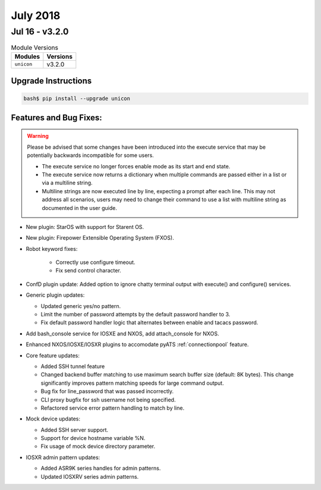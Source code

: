 July 2018
=========


Jul 16 - v3.2.0
---------------

.. csv-table:: Module Versions
    :header: "Modules", "Versions"

        ``unicon``, v3.2.0


Upgrade Instructions
^^^^^^^^^^^^^^^^^^^^

.. code-block:: bash

    bash$ pip install --upgrade unicon

Features and Bug Fixes:
^^^^^^^^^^^^^^^^^^^^^^^

.. warning::

    Please be advised that some changes have been introduced into the execute
    service that may be potentially backwards incompatible for some users.

    - The execute service no longer forces enable mode as its start and end
      state.

    - The execute service now returns a dictionary when multiple commands
      are passed either in a list or via a multiline string.

    - Multiline strings are now executed line by line, expecting a prompt after
      each line. This may not address all scenarios, users may need to change
      their command to use a list with multiline string as documented in the
      user guide.

- New plugin: StarOS with support for Starent OS.

- New plugin: Firepower Extensible Operating System (FXOS).

- Robot keyword fixes:

    - Correctly use configure timeout.

    - Fix send control character.

- ConfD plugin update:
  Added option to ignore chatty terminal output with execute() and configure()
  services.


- Generic plugin updates:

  - Updated generic yes/no pattern.

  - Limit the number of password attempts by the default password handler to 3.

  - Fix default password handler logic that alternates between
    enable and tacacs password.


- Add bash_console service for IOSXE and NXOS, add attach_console for NXOS.


- Enhanced NXOS/IOSXE/IOSXR plugins to accomodate pyATS :ref:`connectionpool`
  feature.


- Core feature updates:

  - Added SSH tunnel feature

  - Changed backend buffer matching to use maximum search buffer size
    (default: 8K bytes).  This change significantly improves pattern matching
    speeds for large command output.

  - Bug fix for line_password that was passed incorrectly.

  - CLI proxy bugfix for ssh username not being specified.

  - Refactored service error pattern handling to match by line.


- Mock device updates:

  - Added SSH server support.

  - Support for device hostname variable %N.

  - Fix usage of mock device directory parameter.


- IOSXR admin pattern updates:

  - Added ASR9K series handles for admin patterns.

  - Updated IOSXRV series admin patterns.
  